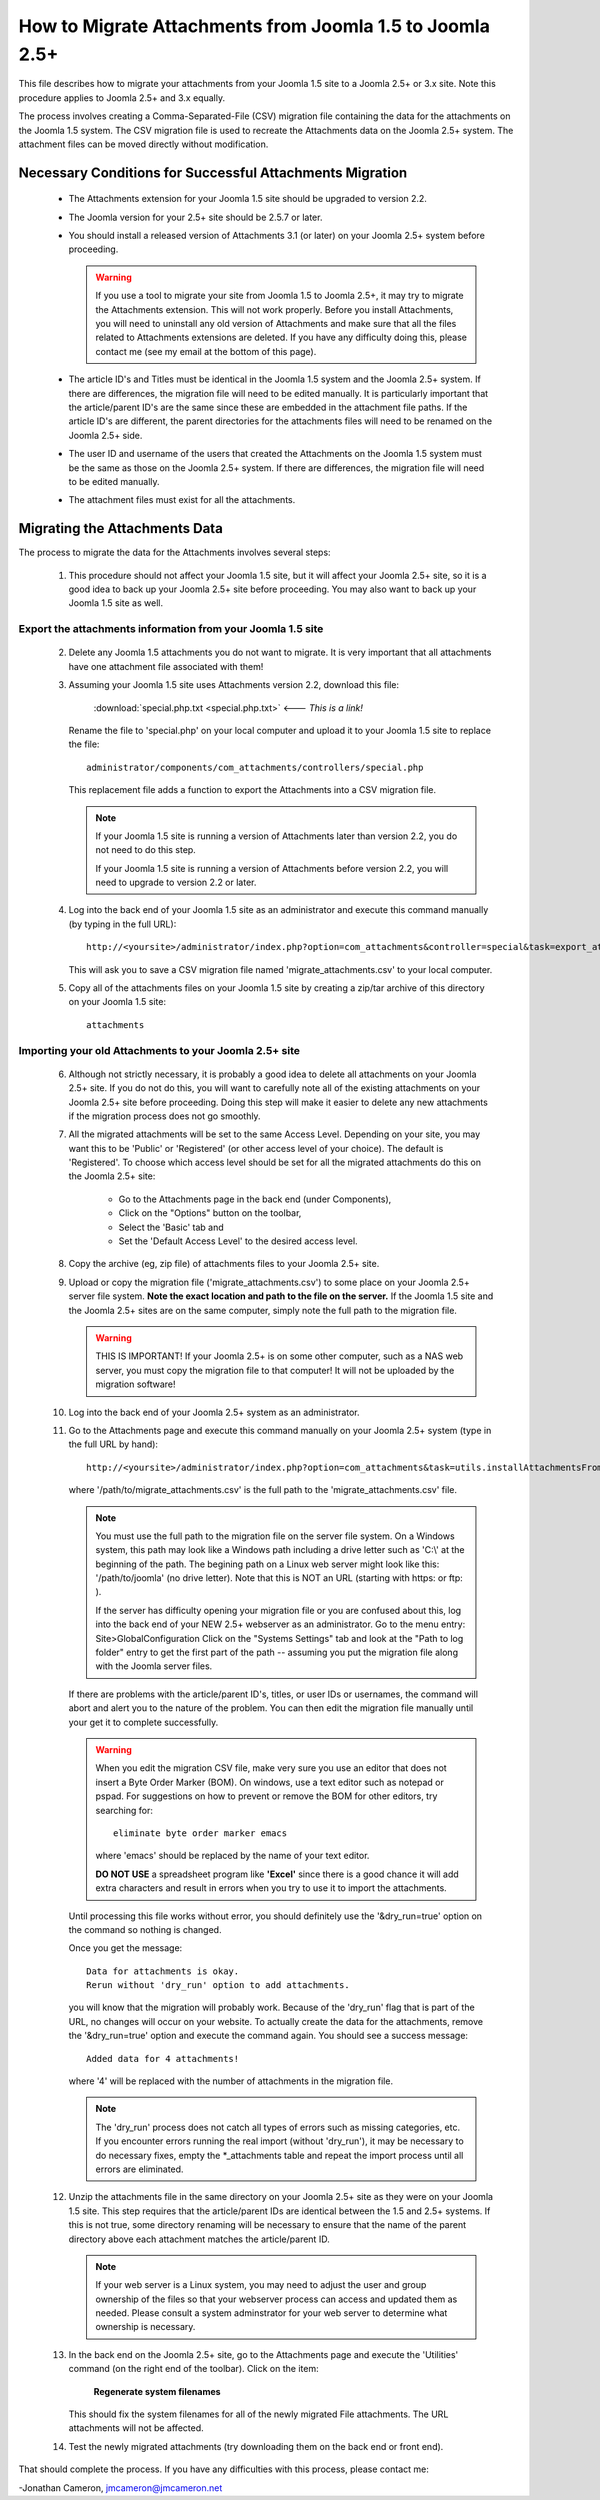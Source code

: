 How to Migrate Attachments from Joomla 1.5 to Joomla 2.5+
=========================================================

This file describes how to migrate your attachments from your Joomla 1.5 site
to a Joomla 2.5+ or 3.x site.  Note this procedure applies to Joomla 2.5+ and
3.x equally.

The process involves creating a Comma-Separated-File (CSV) migration file
containing the data for the attachments on the Joomla 1.5 system.  The CSV
migration file is used to recreate the Attachments data on the Joomla 2.5+
system.  The attachment files can be moved directly without modification.

Necessary Conditions for Successful Attachments Migration
---------------------------------------------------------

 * The Attachments extension for your Joomla 1.5 site should be upgraded to
   version 2.2.

 * The Joomla version for your 2.5+ site should be 2.5.7 or later.

 * You should install a released version of Attachments 3.1 (or later) on
   your Joomla 2.5+ system before proceeding.  

   .. warning::
      If you use a tool to migrate your site from Joomla 1.5 to Joomla
      2.5+, it may try to migrate the Attachments extension.  This will
      not work properly.  Before you install Attachments, you will need to
      uninstall any old version of Attachments and make sure that all the
      files related to Attachments extensions are deleted.  If you have any
      difficulty doing this, please contact me (see my email at the bottom of
      this page).

 * The article ID's and Titles must be identical in the Joomla 1.5 system and
   the Joomla 2.5+ system.  If there are differences, the migration file
   will need to be edited manually.  It is particularly important that the
   article/parent ID's are the same since these are embedded in the attachment
   file paths.  If the article ID's are different, the parent directories for
   the attachments files will need to be renamed on the Joomla 2.5+ side.

 * The user ID and username of the users that created the Attachments on the
   Joomla 1.5 system must be the same as those on the Joomla 2.5+ system.
   If there are differences, the migration file will need to be edited
   manually.

 * The attachment files must exist for all the attachments.  
 
Migrating the Attachments Data
------------------------------

The process to migrate the data for the Attachments involves several steps:

  1.  This procedure should not affect your Joomla 1.5 site, but it will
      affect your Joomla 2.5+ site, so it is a good idea to back up your
      Joomla 2.5+ site before proceeding.  You may also want to back up
      your Joomla 1.5 site as well.


Export the attachments information from your Joomla 1.5 site
~~~~~~~~~~~~~~~~~~~~~~~~~~~~~~~~~~~~~~~~~~~~~~~~~~~~~~~~~~~~

 2.  Delete any Joomla 1.5 attachments you do not want to migrate.  It is very
     important that all attachments have one attachment file associated with
     them!

 3.  Assuming your Joomla 1.5 site uses Attachments version 2.2, download this
     file:

	 :download:`special.php.txt <special.php.txt>`  <--- *This is a link!*

     Rename the file to 'special.php' on your local computer and upload it to
     your Joomla 1.5 site to replace the file::

	 administrator/components/com_attachments/controllers/special.php

     This replacement file adds a function to export the Attachments into a
     CSV migration file.

     .. note:: If your Joomla 1.5 site is running a version of Attachments
	later than version 2.2, you do not need to do this step.

	If your Joomla 1.5 site is running a version of Attachments before
	version 2.2, you will need to upgrade to version 2.2 or later.

 4.  Log into the back end of your Joomla 1.5 site as an administrator and
     execute this command manually (by typing in the full URL)::

	http://<yoursite>/administrator/index.php?option=com_attachments&controller=special&task=export_attachments_to_csv_file

     This will ask you to save a CSV migration file named
     'migrate_attachments.csv' to your local computer.

 5.  Copy all of the attachments files on your Joomla 1.5 site by creating a
     zip/tar archive of this directory on your Joomla 1.5 site::

	attachments

Importing your old Attachments to your Joomla 2.5+ site
~~~~~~~~~~~~~~~~~~~~~~~~~~~~~~~~~~~~~~~~~~~~~~~~~~~~~~~~~~~

 6.  Although not strictly necessary, it is probably a good idea to delete all
     attachments on your Joomla 2.5+ site.  If you do not do this, you will
     want to carefully note all of the existing attachments on your Joomla
     2.5+ site before proceeding.  Doing this step will make it easier to
     delete any new attachments if the migration process does not go smoothly.

 7.  All the migrated attachments will be set to the same Access Level.
     Depending on your site, you may want this to be 'Public' or 'Registered'
     (or other access level of your choice).  The default is 'Registered'.  To
     choose which access level should be set for all the migrated attachments
     do this on the Joomla 2.5+ site:

	* Go to the Attachments page in the back end (under Components),
	* Click on the "Options" button on the toolbar,
	* Select the 'Basic' tab and
	* Set the 'Default Access Level' to the desired access level.

 8.  Copy the archive (eg, zip file) of attachments files to your Joomla
     2.5+ site.  

 9.  Upload or copy the migration file ('migrate_attachments.csv') to some
     place on your Joomla 2.5+ server file system.  **Note the exact location
     and path to the file on the server.** If the Joomla 1.5 site and the
     Joomla 2.5+ sites are on the same computer, simply note the full path to
     the migration file.  

     .. warning:: THIS IS IMPORTANT!  If your Joomla 2.5+ is on some other
        computer, such as a NAS web server, you must copy the migration file
        to that computer!  It will not be uploaded by the migration software!

 10. Log into the back end of your Joomla 2.5+ system as an administrator.

 11. Go to the Attachments page and execute this command manually on your
     Joomla 2.5+ system (type in the full URL by hand)::
 
	  http://<yoursite>/administrator/index.php?option=com_attachments&task=utils.installAttachmentsFromCsvFile&filename=/path/to/migrate_attachments.csv&dry_run=1

     where '/path/to/migrate_attachments.csv' is the full path to the
     'migrate_attachments.csv' file.

     .. note:: You must use the full path to the migration file on the server
        file system.  On a Windows system, this path may look like a Windows
        path including a drive letter such as 'C:\\' at the beginning of the
        path.  The begining path on a Linux web server might look like this:
        '/path/to/joomla' (no drive letter).  Note that this is NOT an URL
        (starting with https: or ftp: ).

	If the server has difficulty opening your migration file or you are
        confused about this, log into the back end of your NEW 2.5+ webserver
        as an administrator.  Go to the menu entry: Site\ >\ Global\ Configuration 
	Click on the "Systems Settings" tab and look at the "Path to log
        folder" entry to get the first part of the path -- assuming you put
        the migration file along with the Joomla server files.

     If there are problems with the article/parent ID's, titles, or user IDs
     or usernames, the command will abort and alert you to the nature of the
     problem.  You can then edit the migration file manually until your get
     it to complete successfully.

     .. warning:: 
        When you edit the migration CSV file, make very sure you use an
        editor that does not insert a Byte Order Marker (BOM).  On windows,
        use a text editor such as notepad or pspad.  For suggestions on how
        to prevent or remove the BOM for other editors, try searching for::

          eliminate byte order marker emacs

        where 'emacs' should be replaced by the name of your text editor.

	**DO NOT USE** a spreadsheet program like **'Excel'** since there is a
	good chance it will add extra characters and result in errors when you
	try to use it to import the attachments.

     Until processing this file works without error, you should definitely
     use the '&dry_run=true' option on the command so nothing is changed.

     Once you get the message::

     	  Data for attachments is okay. 
     	  Rerun without 'dry_run' option to add attachments.

     you will know that the migration will probably work.  Because of the
     'dry_run' flag that is part of the URL, no changes will occur on your
     website.  To actually create the data for the attachments, remove the
     '&dry_run=true' option and execute the command again.  You should see a
     success message::

     	  Added data for 4 attachments!

     where '4' will be replaced with the number of attachments in the
     migration file.

     .. note:: 

        The 'dry_run' process does not catch all types of errors such as
        missing categories, etc.  If you encounter errors running the real
        import (without 'dry_run'), it may be necessary to do necessary
        fixes, empty the \*_attachments table and repeat the import process
        until all errors are eliminated.

 12.  Unzip the attachments file in the same directory on your Joomla 2.5+
      site as they were on your Joomla 1.5 site.  This step requires that the
      article/parent IDs are identical between the 1.5 and 2.5+ systems.
      If this is not true, some directory renaming will be necessary to ensure
      that the name of the parent directory above each attachment matches the
      article/parent ID.

      .. note:: 

         If your web server is a Linux system, you may need to adjust the user
         and group ownership of the files so that your webserver process can
         access and updated them as needed.  Please consult a system
         adminstrator for your web server to determine what ownership is
         necessary.

 13.  In the back end on the Joomla 2.5+ site, go to the Attachments page
      and execute the 'Utilities' command (on the right end of the toolbar).
      Click on the item:

	  **Regenerate system filenames**

      This should fix the system filenames for all of the newly migrated File
      attachments.  The URL attachments will not be affected.

 14.  Test the newly migrated attachments (try downloading them on the back
      end or front end).

That should complete the process.  If you have any difficulties with this
process, please contact me:

-Jonathan Cameron,   jmcameron@jmcameron.net

..  LocalWords:  Joomla CSV username php csv usernames filenames
